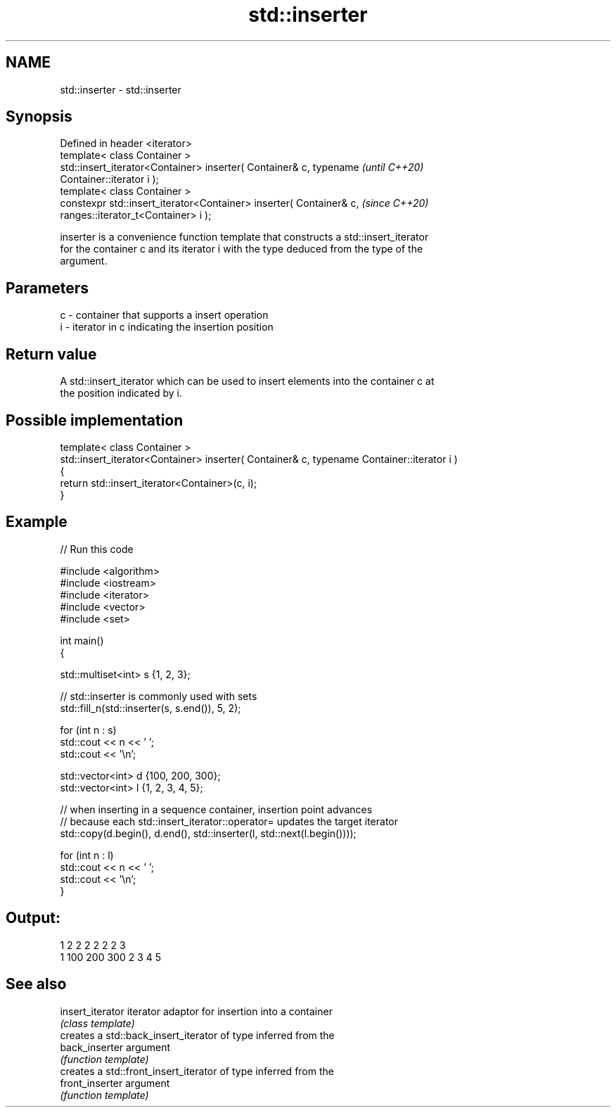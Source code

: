 .TH std::inserter 3 "2021.11.17" "http://cppreference.com" "C++ Standard Libary"
.SH NAME
std::inserter \- std::inserter

.SH Synopsis
   Defined in header <iterator>
   template< class Container >
   std::insert_iterator<Container> inserter( Container& c, typename       \fI(until C++20)\fP
   Container::iterator i );
   template< class Container >
   constexpr std::insert_iterator<Container> inserter( Container& c,      \fI(since C++20)\fP
   ranges::iterator_t<Container> i );

   inserter is a convenience function template that constructs a std::insert_iterator
   for the container c and its iterator i with the type deduced from the type of the
   argument.

.SH Parameters

   c - container that supports a insert operation
   i - iterator in c indicating the insertion position

.SH Return value

   A std::insert_iterator which can be used to insert elements into the container c at
   the position indicated by i.

.SH Possible implementation

  template< class Container >
  std::insert_iterator<Container> inserter( Container& c, typename Container::iterator i )
  {
      return std::insert_iterator<Container>(c, i);
  }

.SH Example


// Run this code

 #include <algorithm>
 #include <iostream>
 #include <iterator>
 #include <vector>
 #include <set>

 int main()
 {

     std::multiset<int> s {1, 2, 3};

     // std::inserter is commonly used with sets
     std::fill_n(std::inserter(s, s.end()), 5, 2);

     for (int n : s)
         std::cout << n << ' ';
     std::cout << '\\n';

     std::vector<int> d {100, 200, 300};
     std::vector<int> l {1, 2, 3, 4, 5};

     // when inserting in a sequence container, insertion point advances
     // because each std::insert_iterator::operator= updates the target iterator
     std::copy(d.begin(), d.end(), std::inserter(l, std::next(l.begin())));

     for (int n : l)
         std::cout << n << ' ';
     std::cout << '\\n';
 }

.SH Output:

 1 2 2 2 2 2 2 3
 1 100 200 300 2 3 4 5

.SH See also

   insert_iterator iterator adaptor for insertion into a container
                   \fI(class template)\fP
                   creates a std::back_insert_iterator of type inferred from the
   back_inserter   argument
                   \fI(function template)\fP
                   creates a std::front_insert_iterator of type inferred from the
   front_inserter  argument
                   \fI(function template)\fP

